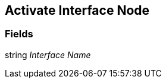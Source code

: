 [#manual/activate-interface-node]

## Activate Interface Node

### Fields

string _Interface Name_::

ifdef::backend-multipage_html5[]
link:reference/activate-interface-node.html[Reference]
endif::[]